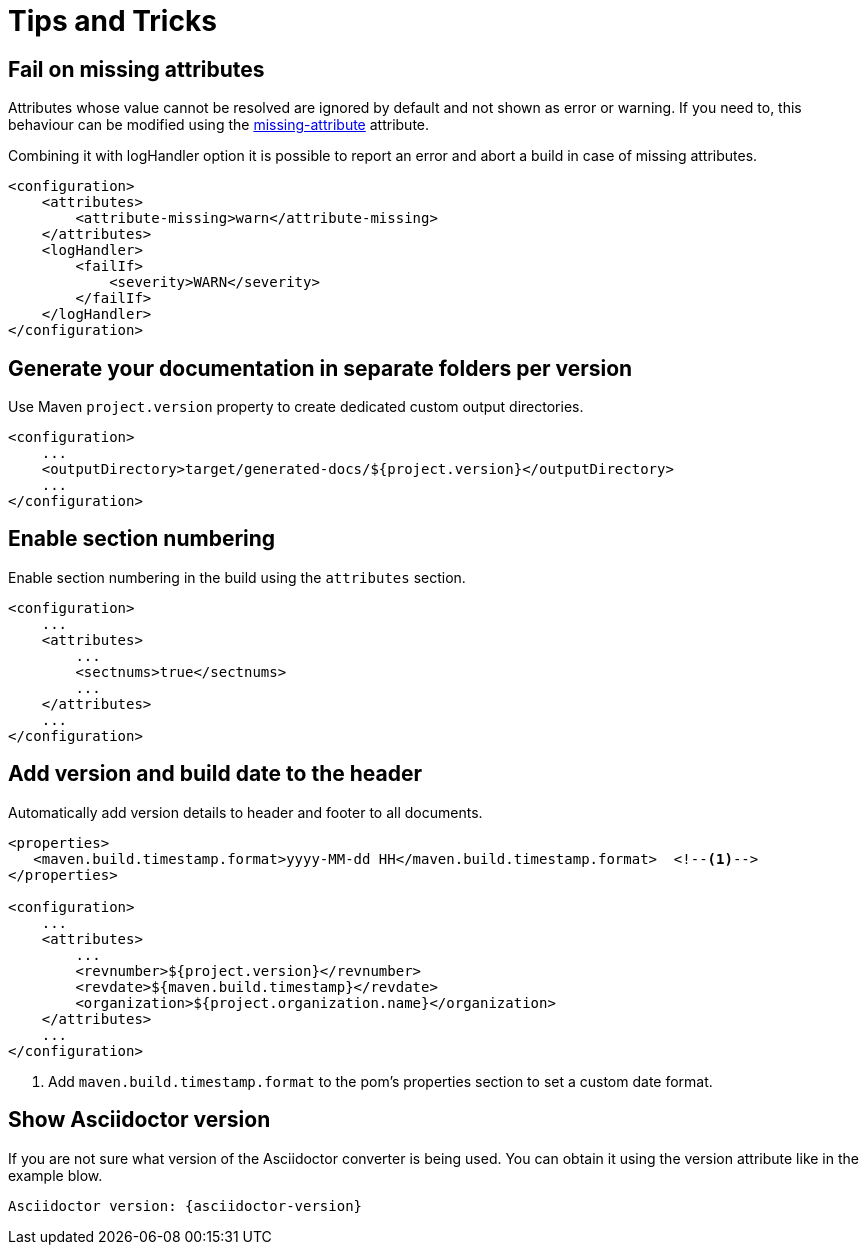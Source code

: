 = Tips and Tricks

== Fail on missing attributes

Attributes whose value cannot be resolved are ignored by default and not shown as error or warning.
If you need to, this behaviour can be modified using the https://asciidoctor.org/docs/user-manual/#missing-attribute[missing-attribute] attribute.

Combining it with logHandler option it is possible to report an error and abort a build in case of missing attributes.

[source,xml]
----
<configuration>
    <attributes>
        <attribute-missing>warn</attribute-missing>
    </attributes>
    <logHandler>
        <failIf>
            <severity>WARN</severity>
        </failIf>
    </logHandler>
</configuration>
----

== Generate your documentation in separate folders per version

Use Maven `project.version` property to create dedicated custom output directories.

[source,xml]
-----
<configuration>
    ...
    <outputDirectory>target/generated-docs/${project.version}</outputDirectory>
    ...
</configuration>
-----

== Enable section numbering

Enable section numbering in the build using the `attributes` section.

[source,xml]
-----
<configuration>
    ...
    <attributes>
        ...
        <sectnums>true</sectnums>
        ...
    </attributes>
    ...
</configuration>
-----

== Add version and build date to the header

Automatically add version details to header and footer to all documents.

[source,xml]
-----

<properties>
   <maven.build.timestamp.format>yyyy-MM-dd HH</maven.build.timestamp.format>  <!--1-->
</properties>

<configuration>
    ...
    <attributes>
        ...
        <revnumber>${project.version}</revnumber>
        <revdate>${maven.build.timestamp}</revdate>
        <organization>${project.organization.name}</organization>
    </attributes>
    ...
</configuration>
-----
<1> Add `maven.build.timestamp.format` to the pom's properties section to set a custom date format.

== Show Asciidoctor version

If you are not sure what version of the Asciidoctor converter is being used.
You can obtain it using the version attribute like in the example blow.

 Asciidoctor version: {asciidoctor-version}
